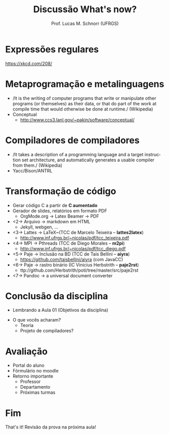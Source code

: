 # -*- coding: utf-8 -*-
# -*- mode: org -*-
#+startup: beamer overview indent
#+LANGUAGE: pt-br
#+TAGS: noexport(n)
#+EXPORT_EXCLUDE_TAGS: noexport
#+EXPORT_SELECT_TAGS: export

#+Title: Discussão \linebreak What's now?
#+Author: Prof. Lucas M. Schnorr (UFRGS)
#+Date: \copyleft

#+LaTeX_CLASS: beamer
#+LaTeX_CLASS_OPTIONS: [xcolor=dvipsnames, aspectratio=169, presentation]
#+OPTIONS: title:nil H:1 num:t toc:nil \n:nil @:t ::t |:t ^:t -:t f:t *:t <:t
#+LATEX_HEADER: \input{../org-babel.tex}

#+latex: \newcommand{\mytitle}{Discussão linebreak What's now?}
#+latex: \mytitleslide

* Expressões regulares
#+attr_latex: :width .6\linewidth
[[./img/regular_expressions.png]]

https://xkcd.com/208/
* Metaprogramação e metalinguagens
   + /It is the writing of computer programs that write or manipulate
     other programs (or themselves) as their data, or that do part of
     the work at compile time that would otherwise be done at runtime./ (Wikipedia)
   + Conceptual
     + http://www.ccs3.lanl.gov/~pakin/software/conceptual/
* Compiladores de compiladores
   + /It takes a description of a programming language and a target
     instruction set architecture, and automatically generates a
     usable compiler from them./ (Wikipedia)
   + Yacc/Bison/ANTRL
* Transformação de código
   + Gerar código C a partir de *C aumentado*
   + Gerador de slides, relatórios em formato PDF
     + OrgMode.org \rightarrow Latex Beamer \rightarrow PDF
   + <2-> Arquivo \rightarrow markdown em HTML
     + Jekyll, webgen, ...
   + <3-> Lattes \rightarrow \LaTeX~(TCC de Marcelo Teixeira -- *lattes2latex*)
     + http://www.inf.ufrgs.br/~nicolas/pdf/tcc_teixeira.pdf
   + <4-> MPI \rightarrow Pthreads (TCC de Diego Morales -- *m2pi*)
     + http://www.inf.ufrgs.br/~nicolas/pdf/tcc_diego.pdf
   + <5-> Paje \rightarrow Inclusão na BD (TCC de Tais Bellini -- *aiyra*)
     + https://github.com/taisbellini/aiyra (com JavaCC)
   + <6-> Paje \rightarrow rastro binário (IC Vinicius Herbstrith -- *paje2rst*)
     + @@latex: {\scriptsize@@ ttp://github.com/Herbstrith/poti/tree/master/src/paje2rst @@latex: }@@
   + <7-> Pandoc \rightarrow a universal document converter
* Conclusão da disciplina
   + Lembrando a Aula 01 (Objetivos da disciplina)
   #+latex: \vfill\pause
   + O que vocês acharam?
     + Teoria
     + Projeto de compiladores?
* Avaliação
   + Portal do aluno
   + Fórmulário no moodle
   + Retorno importante
     + Professor
     + Departamento
     + Próximas turmas
* Fim
   \vfill
   \centering
   \LARGE That's it!
   \vfill
   \normalsize
   Revisão da prova na próxima aula!
